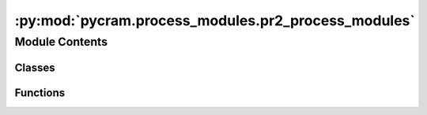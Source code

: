 :py:mod:`pycram.process_modules.pr2_process_modules`
====================================================

.. py:module:: pycram.process_modules.pr2_process_modules


Module Contents
---------------

Classes
~~~~~~~

.. autoapisummary::

   pycram.process_modules.pr2_process_modules.Pr2Navigation
   pycram.process_modules.pr2_process_modules.Pr2MoveHead
   pycram.process_modules.pr2_process_modules.Pr2MoveGripper
   pycram.process_modules.pr2_process_modules.Pr2Detecting
   pycram.process_modules.pr2_process_modules.Pr2MoveTCP
   pycram.process_modules.pr2_process_modules.Pr2MoveArmJoints
   pycram.process_modules.pr2_process_modules.PR2MoveJoints
   pycram.process_modules.pr2_process_modules.Pr2WorldStateDetecting
   pycram.process_modules.pr2_process_modules.Pr2Open
   pycram.process_modules.pr2_process_modules.Pr2Close
   pycram.process_modules.pr2_process_modules.Pr2NavigationReal
   pycram.process_modules.pr2_process_modules.Pr2MoveHeadReal
   pycram.process_modules.pr2_process_modules.Pr2DetectingReal
   pycram.process_modules.pr2_process_modules.Pr2MoveTCPReal
   pycram.process_modules.pr2_process_modules.Pr2MoveArmJointsReal
   pycram.process_modules.pr2_process_modules.Pr2MoveJointsReal
   pycram.process_modules.pr2_process_modules.Pr2MoveGripperReal
   pycram.process_modules.pr2_process_modules.Pr2OpenReal
   pycram.process_modules.pr2_process_modules.Pr2CloseReal
   pycram.process_modules.pr2_process_modules.Pr2Manager



Functions
~~~~~~~~~

.. autoapisummary::

   pycram.process_modules.pr2_process_modules._move_arm_tcp



.. py:class:: Pr2Navigation(lock)


   Bases: :py:obj:`pycram.process_module.ProcessModule`

   The process module to move the robot from one position to another.

   Create a new process module.

   .. py:method:: _execute(desig: pycram.designators.motion_designator.MoveMotion)

      Helper method for internal usage only.
      This method is to be overwritten instead of the execute method.



.. py:class:: Pr2MoveHead(lock)


   Bases: :py:obj:`pycram.process_module.ProcessModule`

   This process module moves the head to look at a specific point in the world coordinate frame.
   This point can either be a position or an object.

   Create a new process module.

   .. py:method:: _execute(desig: pycram.designators.motion_designator.LookingMotion)

      Helper method for internal usage only.
      This method is to be overwritten instead of the execute method.



.. py:class:: Pr2MoveGripper(lock)


   Bases: :py:obj:`pycram.process_module.ProcessModule`

   This process module controls the gripper of the robot. They can either be opened or closed.
   Furthermore, it can only moved one gripper at a time.

   Create a new process module.

   .. py:method:: _execute(desig: pycram.designators.motion_designator.MoveGripperMotion)

      Helper method for internal usage only.
      This method is to be overwritten instead of the execute method.



.. py:class:: Pr2Detecting(lock)


   Bases: :py:obj:`pycram.process_module.ProcessModule`

   This process module tries to detect an object with the given type. To be detected the object has to be in
   the field of view of the robot.

   Create a new process module.

   .. py:method:: _execute(desig: pycram.designators.motion_designator.DetectingMotion)

      Helper method for internal usage only.
      This method is to be overwritten instead of the execute method.



.. py:class:: Pr2MoveTCP(lock)


   Bases: :py:obj:`pycram.process_module.ProcessModule`

   This process moves the tool center point of either the right or the left arm.

   Create a new process module.

   .. py:method:: _execute(desig: pycram.designators.motion_designator.MoveTCPMotion)

      Helper method for internal usage only.
      This method is to be overwritten instead of the execute method.



.. py:class:: Pr2MoveArmJoints(lock)


   Bases: :py:obj:`pycram.process_module.ProcessModule`

   This process modules moves the joints of either the right or the left arm. The joint states can be given as
   list that should be applied or a pre-defined position can be used, such as "parking"

   Create a new process module.

   .. py:method:: _execute(desig: pycram.designators.motion_designator.MoveArmJointsMotion)

      Helper method for internal usage only.
      This method is to be overwritten instead of the execute method.



.. py:class:: PR2MoveJoints(lock)


   Bases: :py:obj:`pycram.process_module.ProcessModule`

   Process Module for generic joint movements, is not confined to the arms but can move any joint of the robot

   Create a new process module.

   .. py:method:: _execute(desig: pycram.designators.motion_designator.MoveJointsMotion)

      Helper method for internal usage only.
      This method is to be overwritten instead of the execute method.



.. py:class:: Pr2WorldStateDetecting(lock)


   Bases: :py:obj:`pycram.process_module.ProcessModule`

   This process module detectes an object even if it is not in the field of view of the robot.

   Create a new process module.

   .. py:method:: _execute(desig: pycram.designators.motion_designator.WorldStateDetectingMotion)

      Helper method for internal usage only.
      This method is to be overwritten instead of the execute method.



.. py:class:: Pr2Open(lock)


   Bases: :py:obj:`pycram.process_module.ProcessModule`

   Low-level implementation of opening a container in the simulation. Assumes the handle is already grasped.

   Create a new process module.

   .. py:method:: _execute(desig: pycram.designators.motion_designator.OpeningMotion)

      Helper method for internal usage only.
      This method is to be overwritten instead of the execute method.



.. py:class:: Pr2Close(lock)


   Bases: :py:obj:`pycram.process_module.ProcessModule`

   Low-level implementation that lets the robot close a grasped container, in simulation

   Create a new process module.

   .. py:method:: _execute(desig: pycram.designators.motion_designator.ClosingMotion)

      Helper method for internal usage only.
      This method is to be overwritten instead of the execute method.



.. py:function:: _move_arm_tcp(target: pycram.datastructures.pose.Pose, robot: pycram.world_concepts.world_object.Object, arm: pycram.datastructures.enums.Arms) -> None


.. py:class:: Pr2NavigationReal(lock)


   Bases: :py:obj:`pycram.process_module.ProcessModule`

   Process module for the real PR2 that sends a cartesian goal to giskard to move the robot base

   Create a new process module.

   .. py:method:: _execute(designator: pycram.designators.motion_designator.MoveMotion) -> typing_extensions.Any

      Helper method for internal usage only.
      This method is to be overwritten instead of the execute method.



.. py:class:: Pr2MoveHeadReal(lock)


   Bases: :py:obj:`pycram.process_module.ProcessModule`

   Process module for the real robot to move that such that it looks at the given position. Uses the same calculation
   as the simulated one

   Create a new process module.

   .. py:method:: _execute(desig: pycram.designators.motion_designator.LookingMotion)

      Helper method for internal usage only.
      This method is to be overwritten instead of the execute method.



.. py:class:: Pr2DetectingReal(lock)


   Bases: :py:obj:`pycram.process_module.ProcessModule`

   Process Module for the real Pr2 that tries to detect an object fitting the given object description. Uses Robokudo
   for perception of the environment.

   Create a new process module.

   .. py:method:: _execute(designator: pycram.designators.motion_designator.DetectingMotion) -> typing_extensions.Any

      Helper method for internal usage only.
      This method is to be overwritten instead of the execute method.



.. py:class:: Pr2MoveTCPReal(lock)


   Bases: :py:obj:`pycram.process_module.ProcessModule`

   Moves the tool center point of the real PR2 while avoiding all collisions

   Create a new process module.

   .. py:method:: _execute(designator: pycram.designators.motion_designator.MoveTCPMotion) -> typing_extensions.Any

      Helper method for internal usage only.
      This method is to be overwritten instead of the execute method.



.. py:class:: Pr2MoveArmJointsReal(lock)


   Bases: :py:obj:`pycram.process_module.ProcessModule`

   Moves the arm joints of the real PR2 to the given configuration while avoiding all collisions

   Create a new process module.

   .. py:method:: _execute(designator: pycram.designators.motion_designator.MoveArmJointsMotion) -> typing_extensions.Any

      Helper method for internal usage only.
      This method is to be overwritten instead of the execute method.



.. py:class:: Pr2MoveJointsReal(lock)


   Bases: :py:obj:`pycram.process_module.ProcessModule`

   Moves any joint using giskard, avoids all collisions while doint this.

   Create a new process module.

   .. py:method:: _execute(designator: pycram.designators.motion_designator.MoveJointsMotion) -> typing_extensions.Any

      Helper method for internal usage only.
      This method is to be overwritten instead of the execute method.



.. py:class:: Pr2MoveGripperReal(lock)


   Bases: :py:obj:`pycram.process_module.ProcessModule`

   Opens or closes the gripper of the real PR2, gripper uses an action server for this instead of giskard

   Create a new process module.

   .. py:method:: _execute(designator: pycram.designators.motion_designator.MoveGripperMotion) -> typing_extensions.Any

      Helper method for internal usage only.
      This method is to be overwritten instead of the execute method.



.. py:class:: Pr2OpenReal(lock)


   Bases: :py:obj:`pycram.process_module.ProcessModule`

   Tries to open an already grasped container

   Create a new process module.

   .. py:method:: _execute(designator: pycram.designators.motion_designator.OpeningMotion) -> typing_extensions.Any

      Helper method for internal usage only.
      This method is to be overwritten instead of the execute method.



.. py:class:: Pr2CloseReal(lock)


   Bases: :py:obj:`pycram.process_module.ProcessModule`

   Tries to close an already grasped container

   Create a new process module.

   .. py:method:: _execute(designator: pycram.designators.motion_designator.ClosingMotion) -> typing_extensions.Any

      Helper method for internal usage only.
      This method is to be overwritten instead of the execute method.



.. py:class:: Pr2Manager


   Bases: :py:obj:`pycram.process_module.ProcessModuleManager`

   Base class for managing process modules, any new process modules have to implement this class to register the
   Process Modules

   Registers the Process modules for this robot. The name of the robot has to match the name given in the robot
   description.

   :param robot_name: Name of the robot for which these Process Modules are intended

   .. py:method:: navigate()

      Returns the Process Module for navigating the robot with respect to
       the :py:attr:`~ProcessModuleManager.execution_type`

      :return: The Process Module for navigating


   .. py:method:: looking()

      Returns the Process Module for looking at a point with respect to
       the :py:attr:`~ProcessModuleManager.execution_type`

      :return: The Process Module for looking at a specific point


   .. py:method:: detecting()

      Returns the Process Module for detecting an object with respect to
       the :py:attr:`~ProcessModuleManager.execution_type`

      :return: The Process Module for detecting an object


   .. py:method:: move_tcp()

      Returns the Process Module for moving the Tool Center Point with respect to
       the :py:attr:`~ProcessModuleManager.execution_type`

      :return: The Process Module for moving the TCP


   .. py:method:: move_arm_joints()

      Returns the Process Module for moving the joints of the robot arm
      with respect to the :py:attr:`~ProcessModuleManager.execution_type`

      :return: The Process Module for moving the arm joints


   .. py:method:: world_state_detecting()

      Returns the Process Module for detecting an object using the world state with respect to the
      :py:attr:`~ProcessModuleManager.execution_type`

      :return: The Process Module for world state detecting


   .. py:method:: move_joints()

      Returns the Process Module for moving any joint of the robot with respect to the
      :py:attr:`~ProcessModuleManager.execution_type`

      :return: The Process Module for moving joints


   .. py:method:: move_gripper()

      Returns the Process Module for moving the gripper with respect to
       the :py:attr:`~ProcessModuleManager.execution_type`

      :return: The Process Module for moving the gripper


   .. py:method:: open()

      Returns the Process Module for opening drawers with respect to
       the :py:attr:`~ProcessModuleManager.execution_type`

      :return: The Process Module for opening drawers


   .. py:method:: close()

      Returns the Process Module for closing drawers with respect to
       the :py:attr:`~ProcessModuleManager.execution_type`

      :return: The Process Module for closing drawers



